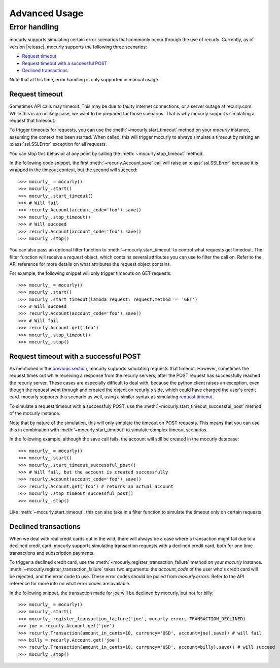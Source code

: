 ==============
Advanced Usage
==============

Error handling
==============

mocurly supports simulating certain error scenarios that commonly occur through the use of recurly. Currently, as of version |release|, mocurly supports the following three scenarios:

- `Request timeout`_
- `Request timeout with a successful POST`_
- `Declined transactions`_

Note that at this time, error handling is only supported in manual usage.

Request timeout
---------------

Sometimes API calls may timeout. This may be due to faulty internet connections, or a server outage at recurly.com. While this is an unlikely case, we want to be prepared for those scenarios. That is why mocurly supports simulating a request that timesout.

To trigger timeouts for requests, you can use the :meth:`~mocurly.start_timeout` method on your `mocurly` instance, assuming the context has been started. When called, this will trigger mocurly to always simulate a timeout by raising an :class:`ssl.SSLError` exception for all requests.

You can stop this behavior at any point by calling the :meth:`~mocurly.stop_timeout` method.

In the following code snippet, the first :meth:`~recurly.Account.save` call will raise an :class:`ssl.SSLError` because it is wrapped in the timeout context, but the second will succeed:

::

  >>> mocurly_ = mocurly()
  >>> mocurly_.start()
  >>> mocurly_.start_timeout()
  >>> # Will fail
  >>> recurly.Account(account_code='foo').save()
  >>> mocurly_.stop_timeout()
  >>> # Will succeed
  >>> recurly.Account(account_code='foo').save()
  >>> mocurly_.stop()

You can also pass an optional filter function to :meth:`~mocurly.start_timeout` to control what requests get timedout. The filter function will receive a `request` object, which contains several attributes you can use to filter the call on. Refer to the API reference for more details on what attributes the request object contains.

For example, the following snippet will only trigger timeouts on GET requests:

::

  >>> mocurly_ = mocurly()
  >>> mocurly_.start()
  >>> mocurly_.start_timeout(lambda request: request.method == 'GET')
  >>> # Will succeed
  >>> recurly.Account(account_code='foo').save()
  >>> # Will fail
  >>> recurly.Account.get('foo')
  >>> mocurly_.stop_timeout()
  >>> mocurly_.stop()

Request timeout with a successful POST
--------------------------------------

As mentioned in the `previous section`__, mocurly supports simulating requests that timeout. However, sometimes the request times out while receiving a response from the recurly servers, after the POST request has successfully reached the recurly server. These cases are especially difficult to deal with, because the python client raises an exception, even though the request went through and created the object on recurly's side, which could have charged the user's credit card. mocurly supports this scenario as well, using a similar syntax as simulating `request timeout`_.

__ `Request timeout`_

To simulate a request timeout with a successfuly POST, use the :meth:`~mocurly.start_timeout_successful_post` method of the mocurly instance.

Note that by nature of the simulation, this will only simulate the timeout on POST requests. This means that you can use this in combination with :meth:`~mocurly.start_timeout` to simulate complex timeout scenarios.

In the following example, although the save call fails, the account will still be created in the mocurly database:

::

  >>> mocurly_ = mocurly()
  >>> mocurly_.start()
  >>> mocurly_.start_timeout_successful_post()
  >>> # Will fail, but the account is created successfully
  >>> recurly.Account(account_code='foo').save()
  >>> recurly.Account.get('foo') # returns an actual account
  >>> mocurly_.stop_timeout_successful_post()
  >>> mocurly_.stop()

Like :meth:`~mocurly.start_timeout`, this can also take in a filter function to simulate the timeout only on certain requests.

Declined transactions
---------------------

When we deal with real credit cards out in the wild, there will always be a case where a transaction might fail due to a declined credit card. mocurly supports simulating transaction requests with a declined credit card, both for one time transactions and subscription payments.

To trigger a declined credit card, use the :meth:`~mocurly.register_transaction_failure` method on your `mocurly` instance. :meth:`~mocurly.register_transaction_failure` takes two arguments: the `account_code` of the user who's credit card will be rejected, and the error code to use. These error codes should be pulled from `mocurly.errors`. Refer to the API reference for more info on what error codes are available.

In the following snippet, the transaction made for joe will be declined by mocurly, but not for billy:

::

  >>> mocurly_ = mocurly()
  >>> mocurly_.start()
  >>> mocurly_.register_transaction_failure('joe', mocurly.errors.TRANSACTION_DECLINED)
  >>> joe = recurly.Account.get('joe')
  >>> recurly.Transaction(amount_in_cents=10, currency='USD', account=joe).save() # will fail
  >>> billy = recurly.Account.get('joe')
  >>> recurly.Transaction(amount_in_cents=10, currency='USD', account=billy).save() # will succeed
  >>> mocurly_.stop()


